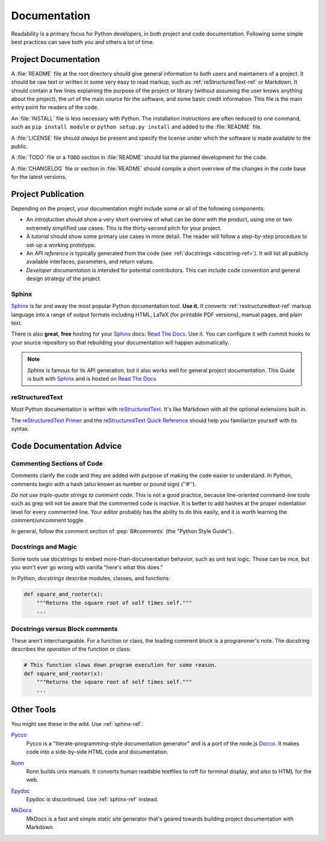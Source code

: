 Documentation
=============

Readability is a primary focus for Python developers, in both project
and code documentation. Following some simple best practices can save
both you and others a lot of time.

Project Documentation
---------------------

A :file:`README` file at the root directory should give general information
to both users and maintainers of a project. It should be raw text or
written in some very easy to read markup, such as :ref:`reStructuredText-ref`
or Markdown. It should contain a few lines explaining the purpose of the
project or library (without assuming the user knows anything about the
project), the url of the main source for the software, and some basic credit
information. This file is the main entry point for readers of the code.

An :file:`INSTALL` file is less necessary with Python.  The installation
instructions are often reduced to one command, such as ``pip install
module`` or ``python setup.py install`` and added to the :file:`README`
file.

A :file:`LICENSE` file should *always* be present and specify the license
under which the software is made available to the public.

A :file:`TODO` file or a ``TODO`` section in :file:`README` should list the
planned development for the code.

A :file:`CHANGELOG` file or section in :file:`README` should compile a short
overview of the changes in the code base for the latest versions.

Project Publication
-------------------

Depending on the project, your documentation might include some or all
of the following components:

- An *introduction* should show a very short overview of what can be
  done with the product, using one or two extremely simplified use
  cases. This is the thirty-second pitch for your project.

- A *tutorial* should show some primary use cases in more detail. The reader
  will follow a step-by-step procedure to set-up a working prototype.

- An *API reference* is typically generated from the code (see
  :ref:`docstrings <docstring-ref>`). It will list all publicly available
  interfaces, parameters, and return values.

- *Developer documentation* is intended for potential contributors. This can
  include code convention and general design strategy of the project.

.. _sphinx-ref:

Sphinx
~~~~~~

Sphinx_ is far and away the most popular Python documentation
tool. **Use it.**  It converts :ref:`restructuredtext-ref` markup language
into a range of output formats including HTML, LaTeX (for printable
PDF versions), manual pages, and plain text.

There is also **great**, **free** hosting for your Sphinx_ docs:
`Read The Docs`_. Use it. You can configure it with commit hooks to
your source repository so that rebuilding your documentation will
happen automatically.

.. note::

    Sphinx is famous for its API generation, but it also works well
    for general project documentation. This Guide is built with
    Sphinx_ and is hosted on `Read The Docs`_

.. _Sphinx: http://sphinx.pocoo.org
.. _Read The Docs: http://readthedocs.org

.. _restructuredtext-ref:

reStructuredText
~~~~~~~~~~~~~~~~

Most Python documentation is written with reStructuredText_. It's like
Markdown with all the optional extensions built in.

The `reStructuredText Primer`_ and the `reStructuredText Quick
Reference`_ should help you familiarize yourself with its syntax.

.. _reStructuredText: http://docutils.sourceforge.net/rst.html
.. _reStructuredText Primer: http://sphinx.pocoo.org/rest.html
.. _reStructuredText Quick Reference: http://docutils.sourceforge.net/docs/user/rst/quickref.html


Code Documentation Advice
-------------------------


Commenting Sections of Code
~~~~~~~~~~~~~~~~~~~~~~~~~~~

Comments clarify the code and they are added with purpose of making the
code easier to understand. In Python, comments begin with a hash (also known
as number or pound sign) (''#'').

*Do not use triple-quote strings to comment code*. This is not a good
practice, because line-oriented command-line tools such as grep will
not be aware that the commented code is inactive. It is better to add
hashes at the proper indentation level for every commented line. Your
editor probably has the ability to do this easily, and it is worth
learning the comment/uncomment toggle.

In general, follow the comment section of :pep:`8#comments` (the "Python Style
Guide").


Docstrings and Magic
~~~~~~~~~~~~~~~~~~~~

Some tools use docstrings to embed more-than-documentation behavior,
such as unit test logic. Those can be nice, but you won't ever go
wrong with vanilla "here's what this does."

.. _docstring-ref:

In Python, *docstrings* describe modules, classes, and functions:

.. code-block:: python

    def square_and_rooter(x):
        """Returns the square root of self times self."""
        ...


Docstrings versus Block comments
~~~~~~~~~~~~~~~~~~~~~~~~~~~~~~~~

These aren't interchangeable. For a function or class, the leading
comment block is a programmer's note. The docstring describes the
*operation* of the function or class:

.. code-block:: python

    # This function slows down program execution for some reason.
    def square_and_rooter(x):
        """Returns the square root of self times self."""
	...

.. see also:: Further reading on docstrings: :pep:`257`


Other Tools
-----------

You might see these in the wild. Use :ref:`sphinx-ref`.

Pycco_
    Pycco is a "literate-programming-style documentation generator"
    and is a port of the node.js Docco_. It makes code into a
    side-by-side HTML code and documentation.

.. _Pycco: http://fitzgen.github.com/pycco
.. _Docco: http://jashkenas.github.com/docco

Ronn_
    Ronn builds unix manuals. It converts human readable textfiles to roff
    for terminal display, and also to HTML for the web.

.. _Ronn: https://github.com/rtomayko/ronn

Epydoc_
    Epydoc is discontinued. Use :ref:`sphinx-ref` instead.

.. _Epydoc: http://epydoc.sourceforge.net

MkDocs_
    MkDocs is a fast and simple static site generator that's geared towards
    building project documentation with Markdown.

.. _MkDocs: http://www.mkdocs.org/
